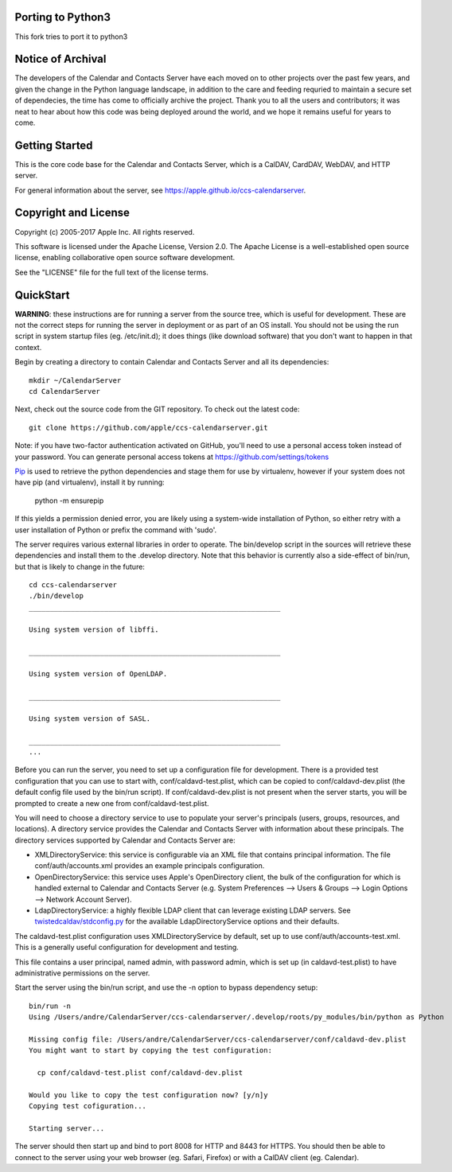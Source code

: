 ==========================
Porting to Python3
==========================
This fork tries to port it to python3


==========================
Notice of Archival
==========================

The developers of the Calendar and Contacts Server have each moved on to other projects over the past few years, and given
the change in the Python language landscape, in addition to the care and feeding requried to maintain a secure set of
dependecies, the time has come to officially archive the project.  Thank you to all the users and contributors; it was neat
to hear about how this code was being deployed around the world, and we hope it remains useful for years to come.



==========================
Getting Started
==========================

This is the core code base for the Calendar and Contacts Server, which is a CalDAV, CardDAV, WebDAV, and HTTP server.

For general information about the server, see https://apple.github.io/ccs-calendarserver.


==========================
Copyright and License
==========================

Copyright (c) 2005-2017 Apple Inc. All rights reserved.

This software is licensed under the Apache License, Version 2.0. The Apache License is a well-established open source license, enabling collaborative open source software development.

See the "LICENSE" file for the full text of the license terms.

==========================
QuickStart
==========================

**WARNING**: these instructions are for running a server from the source tree, which is useful for development. These are not the correct steps for running the server in deployment or as part of an OS install. You should not be using the run script in system startup files (eg. /etc/init.d); it does things (like download software) that you don't want to happen in that context.

Begin by creating a directory to contain Calendar and Contacts Server and all its dependencies::

 mkdir ~/CalendarServer
 cd CalendarServer

Next, check out the source code from the GIT repository. To check out the latest code::

 git clone https://github.com/apple/ccs-calendarserver.git

Note: if you have two-factor authentication activated on GitHub, you'll need to use a personal access token instead of your password.  You can generate personal access tokens at https://github.com/settings/tokens

`Pip <https://pip.pypa.io/en/stable/installing/>`_ is used to retrieve the python dependencies and stage them for use by virtualenv, however if your system does not have pip (and virtualenv), install it by running:

    python -m ensurepip

If this yields a permission denied error, you are likely using a system-wide installation of Python, so either retry with a user installation of Python or prefix the command with 'sudo'.

The server requires various external libraries in order to operate. The bin/develop script in the sources will retrieve these dependencies and install them to the .develop directory. Note that this behavior is currently also a side-effect of bin/run, but that is likely to change in the future::

    cd ccs-calendarserver
    ./bin/develop
    ____________________________________________________________

    Using system version of libffi.

    ____________________________________________________________

    Using system version of OpenLDAP.

    ____________________________________________________________

    Using system version of SASL.

    ____________________________________________________________
    ...

Before you can run the server, you need to set up a configuration file for development. There is a provided test configuration that you can use to start with, conf/caldavd-test.plist, which can be copied to conf/caldavd-dev.plist (the default config file used by the bin/run script). If conf/caldavd-dev.plist is not present when the server starts, you will be prompted to create a new one from conf/caldavd-test.plist.

You will need to choose a directory service to use to populate your server's principals (users, groups, resources, and locations). A directory service provides the Calendar and Contacts Server with information about these principals. The directory services supported by Calendar and Contacts Server are:

- XMLDirectoryService: this service is configurable via an XML file that contains principal information. The file conf/auth/accounts.xml provides an example principals configuration.
- OpenDirectoryService: this service uses Apple's OpenDirectory client, the bulk of the configuration for which is handled external to Calendar and Contacts Server (e.g. System Preferences --> Users & Groups --> Login Options --> Network Account Server).
- LdapDirectoryService: a highly flexible LDAP client that can leverage existing LDAP servers. See `twistedcaldav/stdconfig.py <https://github.com/apple/ccs-calendarserver/blob/master/twistedcaldav/stdconfig.py>`_ for the available LdapDirectoryService options and their defaults. 

The caldavd-test.plist configuration uses XMLDirectoryService by default, set up to use conf/auth/accounts-test.xml. This is a generally useful configuration for development and testing.

This file contains a user principal, named admin, with password admin, which is set up (in caldavd-test.plist) to have administrative permissions on the server.

Start the server using the bin/run script, and use the -n option to bypass dependency setup::

    bin/run -n 
    Using /Users/andre/CalendarServer/ccs-calendarserver/.develop/roots/py_modules/bin/python as Python

    Missing config file: /Users/andre/CalendarServer/ccs-calendarserver/conf/caldavd-dev.plist
    You might want to start by copying the test configuration:

      cp conf/caldavd-test.plist conf/caldavd-dev.plist

    Would you like to copy the test configuration now? [y/n]y
    Copying test cofiguration...

    Starting server...

The server should then start up and bind to port 8008 for HTTP and 8443 for HTTPS. You should then be able to connect to the server using your web browser (eg. Safari, Firefox) or with a CalDAV client (eg. Calendar).
